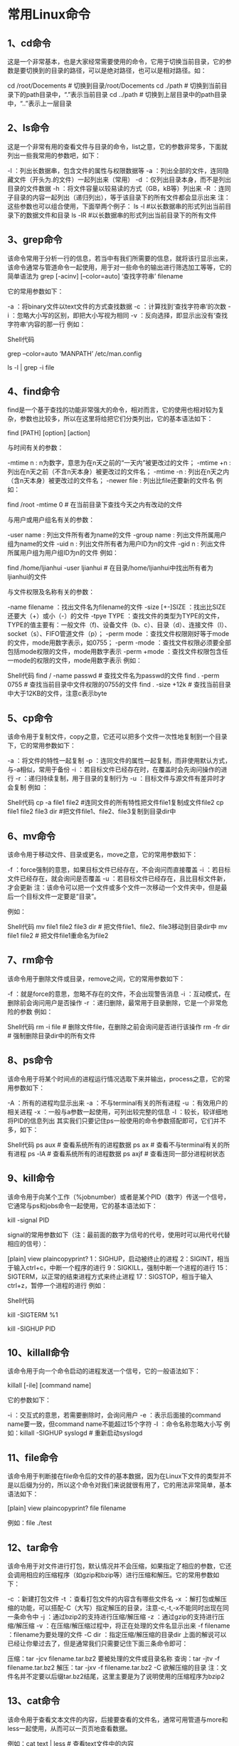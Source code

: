 * 常用Linux命令

** 1、cd命令 

这是一个非常基本，也是大家经常需要使用的命令，它用于切换当前目录，它的参数是要切换到的目录的路径，可以是绝对路径，也可以是相对路径。如： 

cd /root/Docements # 切换到目录/root/Docements 
cd ./path # 切换到当前目录下的path目录中，“.”表示当前目录 
cd ../path # 切换到上层目录中的path目录中，“..”表示上一层目录

** 2、ls命令 

这是一个非常有用的查看文件与目录的命令，list之意，它的参数非常多，下面就列出一些我常用的参数吧，如下：  

-l ：列出长数据串，包含文件的属性与权限数据等 
-a ：列出全部的文件，连同隐藏文件（开头为.的文件）一起列出来（常用） 
-d ：仅列出目录本身，而不是列出目录的文件数据 
-h ：将文件容量以较易读的方式（GB，kB等）列出来 
-R ：连同子目录的内容一起列出（递归列出），等于该目录下的所有文件都会显示出来 
注：这些参数也可以组合使用，下面举两个例子： 
ls -l #以长数据串的形式列出当前目录下的数据文件和目录 
ls -lR #以长数据串的形式列出当前目录下的所有文件 
** 3、grep命令 

该命令常用于分析一行的信息，若当中有我们所需要的信息，就将该行显示出来，该命令通常与管道命令一起使用，用于对一些命令的输出进行筛选加工等等，它的简单语法为  
grep [-acinv] [--color=auto] ‘查找字符串’ filename  

它的常用参数如下：  

-a ：将binary文件以text文件的方式查找数据 
-c ：计算找到‘查找字符串’的次数 
-i ：忽略大小写的区别，即把大小写视为相同 
-v ：反向选择，即显示出没有‘查找字符串’内容的那一行 
例如： 

Shell代码 
# 取出文件/etc/man.config中包含MANPATH的行，并把找到的关键字加上颜色    
grep –color=auto ‘MANPATH’ /etc/man.config    
# 把ls -l的输出中包含字母file（不区分大小写）的内容输出    
ls -l | grep -i file    



** 4、find命令 

find是一个基于查找的功能非常强大的命令，相对而言，它的使用也相对较为复杂，参数也比较多，所以在这里将给把它们分类列出，它的基本语法如下：  

find [PATH] [option] [action]  

与时间有关的参数： 

-mtime n : n为数字，意思为在n天之前的“一天内”被更改过的文件； 
-mtime +n : 列出在n天之前（不含n天本身）被更改过的文件名； 
-mtime -n : 列出在n天之内（含n天本身）被更改过的文件名； 
-newer file : 列出比file还要新的文件名 
例如： 

find /root -mtime 0 # 在当前目录下查找今天之内有改动的文件  

与用户或用户组名有关的参数： 

-user name : 列出文件所有者为name的文件 
-group name : 列出文件所属用户组为name的文件 
-uid n : 列出文件所有者为用户ID为n的文件 
-gid n : 列出文件所属用户组为用户组ID为n的文件 
例如： 

find /home/ljianhui -user ljianhui # 在目录/home/ljianhui中找出所有者为ljianhui的文件  

与文件权限及名称有关的参数： 

-name filename ：找出文件名为filename的文件 
-size [+-]SIZE ：找出比SIZE还要大（+）或小（-）的文件 
-tpye TYPE ：查找文件的类型为TYPE的文件，TYPE的值主要有：一般文件（f)、设备文件（b、c）、目录（d）、连接文件（l）、socket（s）、FIFO管道文件（p）； 
-perm mode ：查找文件权限刚好等于mode的文件，mode用数字表示，如0755； 
-perm -mode ：查找文件权限必须要全部包括mode权限的文件，mode用数字表示 
-perm +mode ：查找文件权限包含任一mode的权限的文件，mode用数字表示 
例如： 

Shell代码 
find / -name passwd # 查找文件名为passwd的文件    
find . -perm 0755 # 查找当前目录中文件权限的0755的文件    
find . -size +12k # 查找当前目录中大于12KB的文件，注意c表示byte   

** 5、cp命令 

该命令用于复制文件，copy之意，它还可以把多个文件一次性地复制到一个目录下，它的常用参数如下：  

-a ：将文件的特性一起复制 
-p ：连同文件的属性一起复制，而非使用默认方式，与-a相似，常用于备份 
-i ：若目标文件已经存在时，在覆盖时会先询问操作的进行 
-r ：递归持续复制，用于目录的复制行为 
-u ：目标文件与源文件有差异时才会复制 
例如 ： 

Shell代码 
cp -a file1 file2 #连同文件的所有特性把文件file1复制成文件file2    
cp file1 file2 file3 dir #把文件file1、file2、file3复制到目录dir中    


** 6、mv命令 

该命令用于移动文件、目录或更名，move之意，它的常用参数如下：  

-f ：force强制的意思，如果目标文件已经存在，不会询问而直接覆盖 
-i ：若目标文件已经存在，就会询问是否覆盖 
-u ：若目标文件已经存在，且比目标文件新，才会更新 
注：该命令可以把一个文件或多个文件一次移动一个文件夹中，但是最后一个目标文件一定要是“目录”。  

例如：  

Shell代码 
mv file1 file2 file3 dir # 把文件file1、file2、file3移动到目录dir中    
mv file1 file2 # 把文件file1重命名为file2    


** 7、rm命令 

该命令用于删除文件或目录，remove之间，它的常用参数如下：  

-f ：就是force的意思，忽略不存在的文件，不会出现警告消息 
-i ：互动模式，在删除前会询问用户是否操作 
-r ：递归删除，最常用于目录删除，它是一个非常危险的参数 
例如：  

Shell代码 
rm -i file # 删除文件file，在删除之前会询问是否进行该操作    
rm -fr dir # 强制删除目录dir中的所有文件    


** 8、ps命令 

该命令用于将某个时间点的进程运行情况选取下来并输出，process之意，它的常用参数如下： 

-A ：所有的进程均显示出来 
-a ：不与terminal有关的所有进程 
-u ：有效用户的相关进程 
-x ：一般与a参数一起使用，可列出较完整的信息 
-l ：较长，较详细地将PID的信息列出 
其实我们只要记住ps一般使用的命令参数搭配即可，它们并不多，如下：  

Shell代码 
ps aux # 查看系统所有的进程数据    
ps ax # 查看不与terminal有关的所有进程    
ps -lA # 查看系统所有的进程数据    
ps axjf # 查看连同一部分进程树状态    



** 9、kill命令 

该命令用于向某个工作（%jobnumber）或者是某个PID（数字）传送一个信号，它通常与ps和jobs命令一起使用，它的基本语法如下：  

kill -signal PID  

signal的常用参数如下（注：最前面的数字为信号的代号，使用时可以用代号代替相应的信号）： 

[plain] view plaincopyprint? 
1：SIGHUP，启动被终止的进程 
2：SIGINT，相当于输入ctrl+c，中断一个程序的进行 
9：SIGKILL，强制中断一个进程的进行 
15：SIGTERM，以正常的结束进程方式来终止进程 
17：SIGSTOP，相当于输入ctrl+z，暂停一个进程的进行 
例如： 

Shell代码 
# 以正常的结束进程方式来终于第一个后台工作，可用jobs命令查看后台中的第一个工作进程    
kill -SIGTERM %1    
# 重新改动进程ID为PID的进程，PID可用ps命令通过管道命令加上grep命令进行筛选获得    
kill -SIGHUP PID    


** 10、killall命令 

该命令用于向一个命令启动的进程发送一个信号，它的一般语法如下：  

killall [-iIe] [command name]  

它的参数如下：  

-i ：交互式的意思，若需要删除时，会询问用户 
-e ：表示后面接的command name要一致，但command name不能超过15个字符 
-I ：命令名称忽略大小写 
例如：killall -SIGHUP syslogd # 重新启动syslogd  

** 11、file命令 

该命令用于判断接在file命令后的文件的基本数据，因为在Linux下文件的类型并不是以后缀为分的，所以这个命令对我们来说就很有用了，它的用法非常简单，基本语法如下：  

[plain] view plaincopyprint?  
file filename  

例如：file ./test  

** 12、tar命令 

该命令用于对文件进行打包，默认情况并不会压缩，如果指定了相应的参数，它还会调用相应的压缩程序（如gzip和bzip等）进行压缩和解压。它的常用参数如下：  

-c ：新建打包文件 
-t ：查看打包文件的内容含有哪些文件名 
-x ：解打包或解压缩的功能，可以搭配-C（大写）指定解压的目录，注意-c,-t,-x不能同时出现在同一条命令中 
-j ：通过bzip2的支持进行压缩/解压缩 
-z ：通过gzip的支持进行压缩/解压缩 
-v ：在压缩/解压缩过程中，将正在处理的文件名显示出来 
-f filename ：filename为要处理的文件 
-C dir ：指定压缩/解压缩的目录dir 
上面的解说可以已经让你晕过去了，但是通常我们只需要记住下面三条命令即可：  

压缩：tar -jcv filename.tar.bz2 要被处理的文件或目录名称 
查询：tar -jtv -f filename.tar.bz2 
解压：tar -jxv -f filename.tar.bz2 -C 欲解压缩的目录
注：文件名并不定要以后缀tar.bz2结尾，这里主要是为了说明使用的压缩程序为bzip2  

** 13、cat命令 

该命令用于查看文本文件的内容，后接要查看的文件名，通常可用管道与more和less一起使用，从而可以一页页地查看数据。 

例如：cat text | less # 查看text文件中的内容  
# 注：这条命令也可以使用less text来代替  

** 14、chgrp命令 

该命令用于改变文件所属用户组，它的使用非常简单，它的基本用法如下：  

chgrp [-R] dirname/filename  
-R ：进行递归的持续对所有文件和子目录更改  
例如：chgrp users -R ./dir # 递归地把dir目录下中的所有文件和子目录下所有文件的用户组修改为users  

** 15、chown命令 

该命令用于改变文件的所有者，与chgrp命令的使用方法相同，只是修改的文件属性不同，不再详述  

** 16、chmod命令 

该命令用于改变文件的权限，一般的用法如下：  

chmod [-R] xyz 文件或目录  
-R：进行递归的持续更改，即连同子目录下的所有文件都会更改  
同时，chmod还可以使用u（user）、g（group）、o（other）、a（all）和+（加入）、-（删除）、=（设置）跟rwx搭配来对文件的权限进行更改。  

例如： 

Shell代码 
chmod 0755 file # 把file的文件权限改变为-rxwr-xr-x    
chmod g+w file # 向file的文件权限中加入用户组可写权限    



** 17、vim命令 

该命令主要用于文本编辑，它接一个或多个文件名作为参数，如果文件存在就打开，如果文件不存在就以该文件名创建一个文件。vim是一个非常好用的文本编辑器，它里面有很多非常好用的命令，在这里不再多说。你可以从这里下载vim常用操作的详细说明。  

** 18、gcc命令 
对于一个用Linux开发C程序的人来说，这个命令就非常重要了，它用于把C语言的源程序文件，编译成可执行程序，由于g++的很多参数跟它非常相似，所以这里只介绍gcc的参数，它的常用参数如下：  

-o ：output之意，用于指定生成一个可执行文件的文件名 
-c ：用于把源文件生成目标文件（.o)，并阻止编译器创建一个完整的程序 
-I ：增加编译时搜索头文件的路径 
-L ：增加编译时搜索静态连接库的路径 
-S ：把源文件生成汇编代码文件 
-lm：表示标准库的目录中名为libm.a的函数库 
-lpthread ：连接NPTL实现的线程库 
-std= ：用于指定把使用的C语言的版本 
例如： 

Shell代码 
# 把源文件test.c按照c99标准编译成可执行程序test    
gcc -o test test.c -lm -std=c99    
#把源文件test.c转换为相应的汇编程序源文件test.s    
gcc -S test.c    


** 19、time命令 

该命令用于测算一个命令（即程序）的执行时间。它的使用非常简单，就像平时输入命令一样，不过在命令的前面加入一个time即可，例如：  

time ./process  
time ps aux  

在程序或命令运行结束后，在最后输出了三个时间，它们分别是：  

user：用户CPU时间，命令执行完成花费的用户CPU时间，即命令在用户态中执行时间总和； 
system：系统CPU时间，命令执行完成花费的系统CPU时间，即命令在核心态中执行时间总和； 
real：实际时间，从command命令行开始执行到运行终止的消逝时间；
注：用户CPU时间和系统CPU时间之和为CPU时间，即命令占用CPU执行的时间总和。实际时间要大于CPU时间，因为Linux是多任务操作系统，往往在执行一条命令时，系统还要处理其它任务。另一个需要注意的问题是即使每次执行相同命令，但所花费的时间也是不一样，其花费时间是与系统运行相关的。
